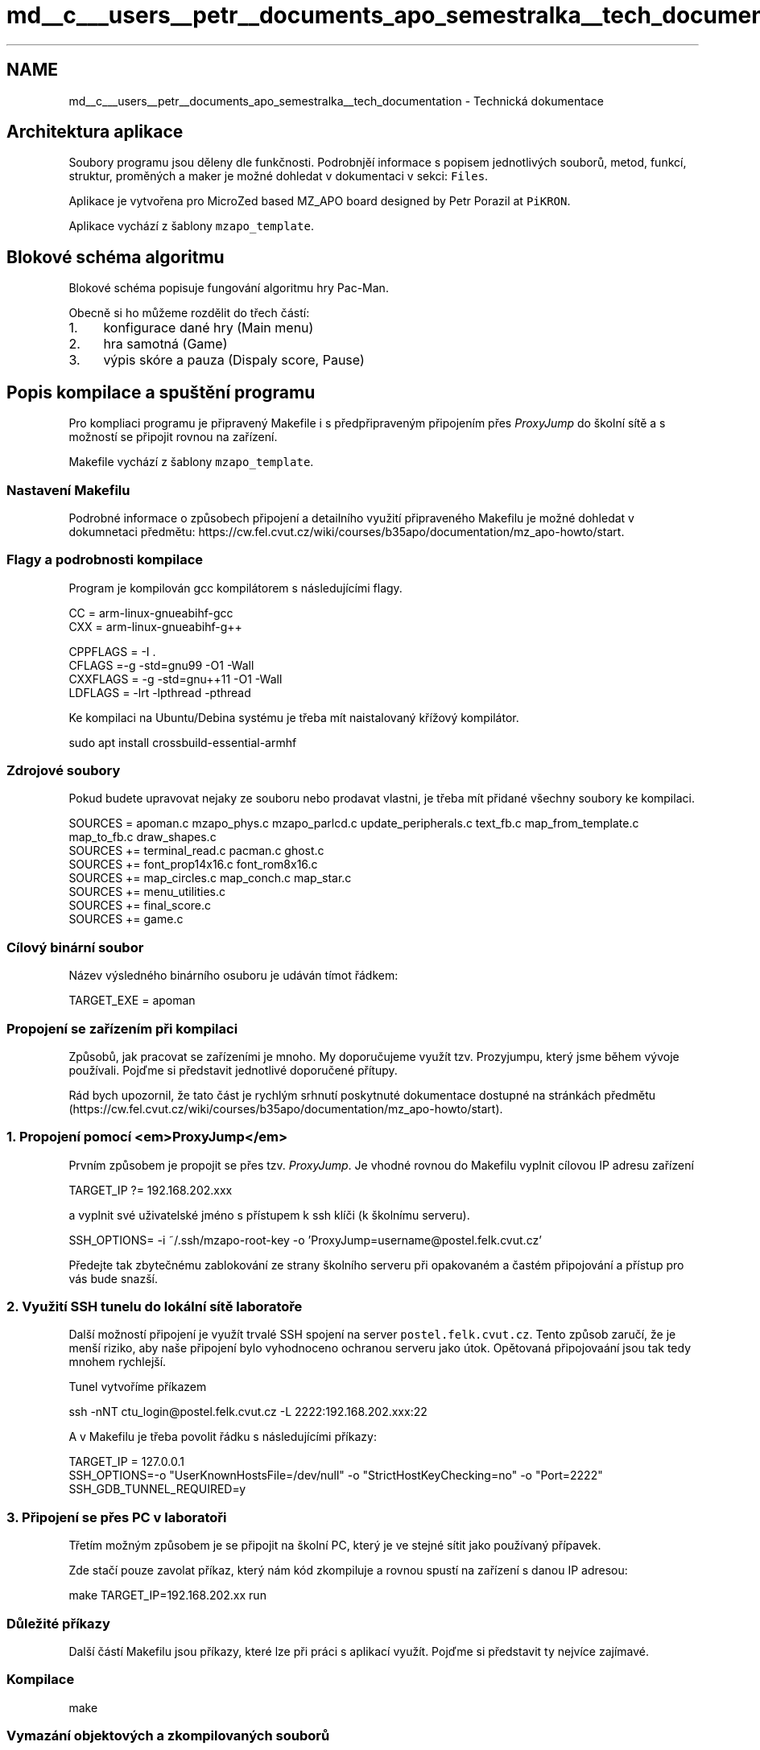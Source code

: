 .TH "md__c___users__petr__documents_apo_semestralka__tech_documentation" 3 "Wed May 5 2021" "Version 1.0.0" "Pac-Man" \" -*- nroff -*-
.ad l
.nh
.SH NAME
md__c___users__petr__documents_apo_semestralka__tech_documentation \- Technická dokumentace 

.SH "Architektura aplikace"
.PP
Soubory programu jsou děleny dle funkčnosti\&. Podrobnjěí informace s popisem jednotlivých souborů, metod, funkcí, struktur, proměných a maker je možné dohledat v dokumentaci v sekci: \fCFiles\fP\&.
.PP
Aplikace je vytvořena pro MicroZed based MZ_APO board designed by Petr Porazil at \fCPiKRON\fP\&.
.PP
Aplikace vychází z šablony \fCmzapo_template\fP\&.
.SH "Blokové schéma algoritmu"
.PP
Blokové schéma popisuje fungování algoritmu hry Pac-Man\&.
.PP
.PP
Obecně si ho můžeme rozdělit do třech částí:
.PP
.IP "1." 4
konfigurace dané hry (Main menu)
.IP "2." 4
hra samotná (Game)
.IP "3." 4
výpis skóre a pauza (Dispaly score, Pause)
.PP
.SH "Popis kompilace a spuštění programu"
.PP
Pro kompliaci programu je připravený Makefile i s předpřipraveným připojením přes \fIProxyJump\fP do školní sítě a s možností se připojit rovnou na zařízení\&.
.PP
Makefile vychází z šablony \fCmzapo_template\fP\&.
.SS "Nastavení Makefilu"
Podrobné informace o způsobech připojení a detailního využití připraveného Makefilu je možné dohledat v dokumnetaci předmětu: https://cw.fel.cvut.cz/wiki/courses/b35apo/documentation/mz_apo-howto/start\&.
.SS "Flagy a podrobnosti kompilace"
Program je kompilován gcc kompilátorem s následujícími flagy\&.
.PP
.PP
.nf
CC = arm-linux-gnueabihf-gcc
CXX = arm-linux-gnueabihf-g++

CPPFLAGS = -I \&.
CFLAGS =-g -std=gnu99 -O1 -Wall
CXXFLAGS = -g -std=gnu++11 -O1 -Wall
LDFLAGS = -lrt -lpthread -pthread
.fi
.PP
.PP
Ke kompilaci na Ubuntu/Debina systému je třeba mít naistalovaný křížový kompilátor\&. 
.PP
.nf
sudo apt install crossbuild-essential-armhf

.fi
.PP
.SS "Zdrojové soubory"
Pokud budete upravovat nejaky ze souboru nebo prodavat vlastni, je třeba mít přidané všechny soubory ke kompilaci\&.
.PP
.PP
.nf
SOURCES = apoman\&.c mzapo_phys\&.c mzapo_parlcd\&.c update_peripherals\&.c text_fb\&.c map_from_template\&.c map_to_fb\&.c draw_shapes\&.c
SOURCES += terminal_read\&.c pacman\&.c ghost\&.c
SOURCES += font_prop14x16\&.c font_rom8x16\&.c
SOURCES += map_circles\&.c map_conch\&.c map_star\&.c
SOURCES += menu_utilities\&.c
SOURCES += final_score\&.c
SOURCES += game\&.c
.fi
.PP
.SS "Cílový binární soubor"
Název výsledného binárního osuboru je udáván tímot řádkem: 
.PP
.nf
TARGET_EXE = apoman

.fi
.PP
.SS "Propojení se zařízením při kompilaci"
Způsobů, jak pracovat se zařízeními je mnoho\&. My doporučujeme využít tzv\&. Prozyjumpu, který jsme během vývoje používali\&. Pojďme si představit jednotlivé doporučené přítupy\&.
.PP
Rád bych upozornil, že tato část je rychlým srhnutí poskytnuté dokumentace dostupné na stránkách předmětu (https://cw.fel.cvut.cz/wiki/courses/b35apo/documentation/mz_apo-howto/start)\&.
.SS "1\&. Propojení pomocí <em>ProxyJump</em>"
Prvním způsobem je propojit se přes tzv\&. \fIProxyJump\fP\&. Je vhodné rovnou do Makefilu vyplnit cílovou IP adresu zařízení 
.PP
.nf
TARGET_IP ?= 192\&.168\&.202\&.xxx

.fi
.PP
 a vyplnit své uživatelské jméno s přístupem k ssh klíči (k školnímu serveru)\&. 
.PP
.nf
SSH_OPTIONS= -i ~/\&.ssh/mzapo-root-key -o 'ProxyJump=username@postel\&.felk\&.cvut\&.cz'

.fi
.PP
 Předejte tak zbytečnému zablokování ze strany školního serveru při opakovaném a častém připojování a přístup pro vás bude snazší\&.
.SS "2\&. Využití SSH tunelu do lokální sítě laboratoře"
Další možností připojení je využít trvalé SSH spojení na server \fCpostel\&.felk\&.cvut\&.cz\fP\&. Tento způsob zaručí, že je menší riziko, aby naše připojení bylo vyhodnoceno ochranou serveru jako útok\&. Opětovaná připojovaání jsou tak tedy mnohem rychlejší\&.
.PP
Tunel vytvoříme příkazem 
.PP
.nf
ssh -nNT ctu_login@postel\&.felk\&.cvut\&.cz -L 2222:192\&.168\&.202\&.xxx:22

.fi
.PP
.PP
A v Makefilu je třeba povolit řádku s následujícími příkazy: 
.PP
.nf
TARGET_IP = 127\&.0\&.0\&.1
SSH_OPTIONS=-o "UserKnownHostsFile=/dev/null" -o "StrictHostKeyChecking=no" -o "Port=2222"
SSH_GDB_TUNNEL_REQUIRED=y

.fi
.PP
.SS "3\&. Připojení se přes PC v laboratoři"
Třetím možným způsobem je se připojit na školní PC, který je ve stejné sítit jako používaný přípavek\&.
.PP
Zde stačí pouze zavolat příkaz, který nám kód zkompiluje a rovnou spustí na zařízení s danou IP adresou: 
.PP
.nf
make TARGET_IP=192\&.168\&.202\&.xx run

.fi
.PP
.SS "Důležité příkazy"
Další částí Makefilu jsou příkazy, které lze při práci s aplikací využít\&. Pojďme si představit ty nejvíce zajímavé\&.
.SS "Kompilace"
.PP
.nf
make
.fi
.PP
.SS "Vymazání objektových a zkompilovaných souborů"
.PP
.nf
make clean
.fi
.PP
.SS "Kompilace a zároveň spuštění dle konfigurace Makefilu"
.PP
.nf
make run
.fi
.PP
 
